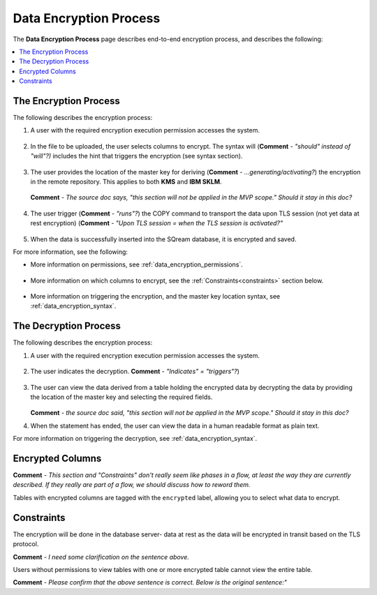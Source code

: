 .. _data_encryption_process:

***********************
Data Encryption Process
***********************
The **Data Encryption Process** page describes end-to-end encryption process, and describes the following:

.. contents::
   :local:
   :depth: 1

The Encryption Process
----------------
The following describes the encryption process:

1. A user with the required encryption execution permission accesses the system.

    ::
	
#. In the file to be uploaded, the user selects columns to encrypt. The syntax will (**Comment** - *"should" instead of "will"?)* includes the hint that triggers the encryption (see syntax section).

    ::

#. The user provides the location of the master key for deriving (**Comment** - *...generating/activating?*) the encryption in the remote repository. This applies to both **KMS** and **IBM SKLM**.

    ::
	
   **Comment** - *The source doc says, "this section will not be applied in the MVP scope." Should it stay in this doc?*

    ::

#. The user trigger (**Comment** - *"runs"?*) the COPY command to transport the data upon TLS session (not yet data at rest encryption) (**Comment** - *"Upon TLS session = when the TLS session is activated?"*

    ::
	
#. When the data is successfully inserted into the SQream database, it is encrypted and saved.

For more information, see the following:

* More information on permissions, see :ref:`data_encryption_permissions`.

   ::
   
* More information on which columns to encrypt, see the :ref:`Constraints<constraints>` section below.

   ::
 
* More information on triggering the encryption, and the master key location syntax, see :ref:`data_encryption_syntax`.

The Decryption Process
----------------
The following describes the encryption process:

1. A user with the required encryption execution permission accesses the system.

    ::
	
#. The user indicates the decryption. **Comment** - *"Indicates" = "triggers"?*)

    ::
	
#. The user can view the data derived from a table holding the encrypted data by decrypting the data by providing the location of the master key and selecting the required fields.

    ::
	
   **Comment** - *the source doc said, "this section will not be applied in the MVP scope." Should it stay in this doc?*

#. When the statement has ended, the user can view the data in a human readable format as plain text.

For more information on triggering the decryption, see :ref:`data_encryption_syntax`.

Encrypted Columns
----------------
**Comment** - *This section and "Constraints" don't really seem like phases in a flow, at least the way they are currently described. If they really are part of a flow, we should discuss how to reword them.*

Tables with encrypted columns are tagged with the ``encrypted`` label, allowing you to select what data to encrypt.

.. _constraints:

Constraints
----------------
The encryption will be done in the database server- data at rest as the data will be encrypted in transit based on the TLS protocol.

**Comment** - *I need some clarification on the sentence above.*

Users without permissions to view tables with one or more encrypted table cannot view the entire table.

**Comment** - *Please confirm that the above sentence is correct. Below is the original sentence:"*